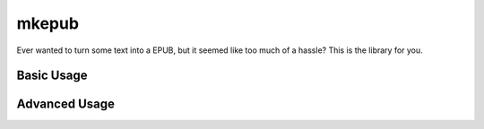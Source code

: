 mkepub
======

Ever wanted to turn some text into a EPUB, but it seemed like too much
of a hassle? This is the library for you.

Basic Usage
~~~~~~~~~~~

.. ``python``

    import mkepub

    book = mkepub.Book(title='An Example')
    book.add_page(title='First Page', content='Lorem Ipsum etcetera.')
    book.save('example.epub')

Advanced Usage
~~~~~~~~~~~~~~

.. ``python``

    import mkepub

    book = mkepub.Book(title='Advanced Example', author='The Author')
    # multiple authors can be specified as a list:
    # mkepub.Book(title='Advanced Example', authors=['The First Author', 'The Second Author'])
    with open('cover.jpg', 'rb') as file:
        book.set_cover(file.read())
    with open('style.css') as file:
        book.set_stylesheet(file.read())

    first = book.add_page('Chapter 1', 'And so the book begins.')

    child = book.add_page('Chapter 1.1', 'Nested TOC is supported.', parent=first)
    book.add_page('Chapter 1.1.1', 'Infinite nesting levels', parent=child)
    book.add_page('Chapter 1.2', 'In any order you wish.', parent=first)

    book.add_page('Chapter 2', 'Use <b>html</b> to make your text <span class="pink">prettier</span>')

    book.add_page('Chapter 3: Images', '<img src="images/chapter3.png" alt="You can use images as well">')
    # as long as you add them to the book:
    with open('chapter3.png', 'rb') as file:
        book.add_image('chapter3.png', file.read())

    book.save('advanced.epub')

